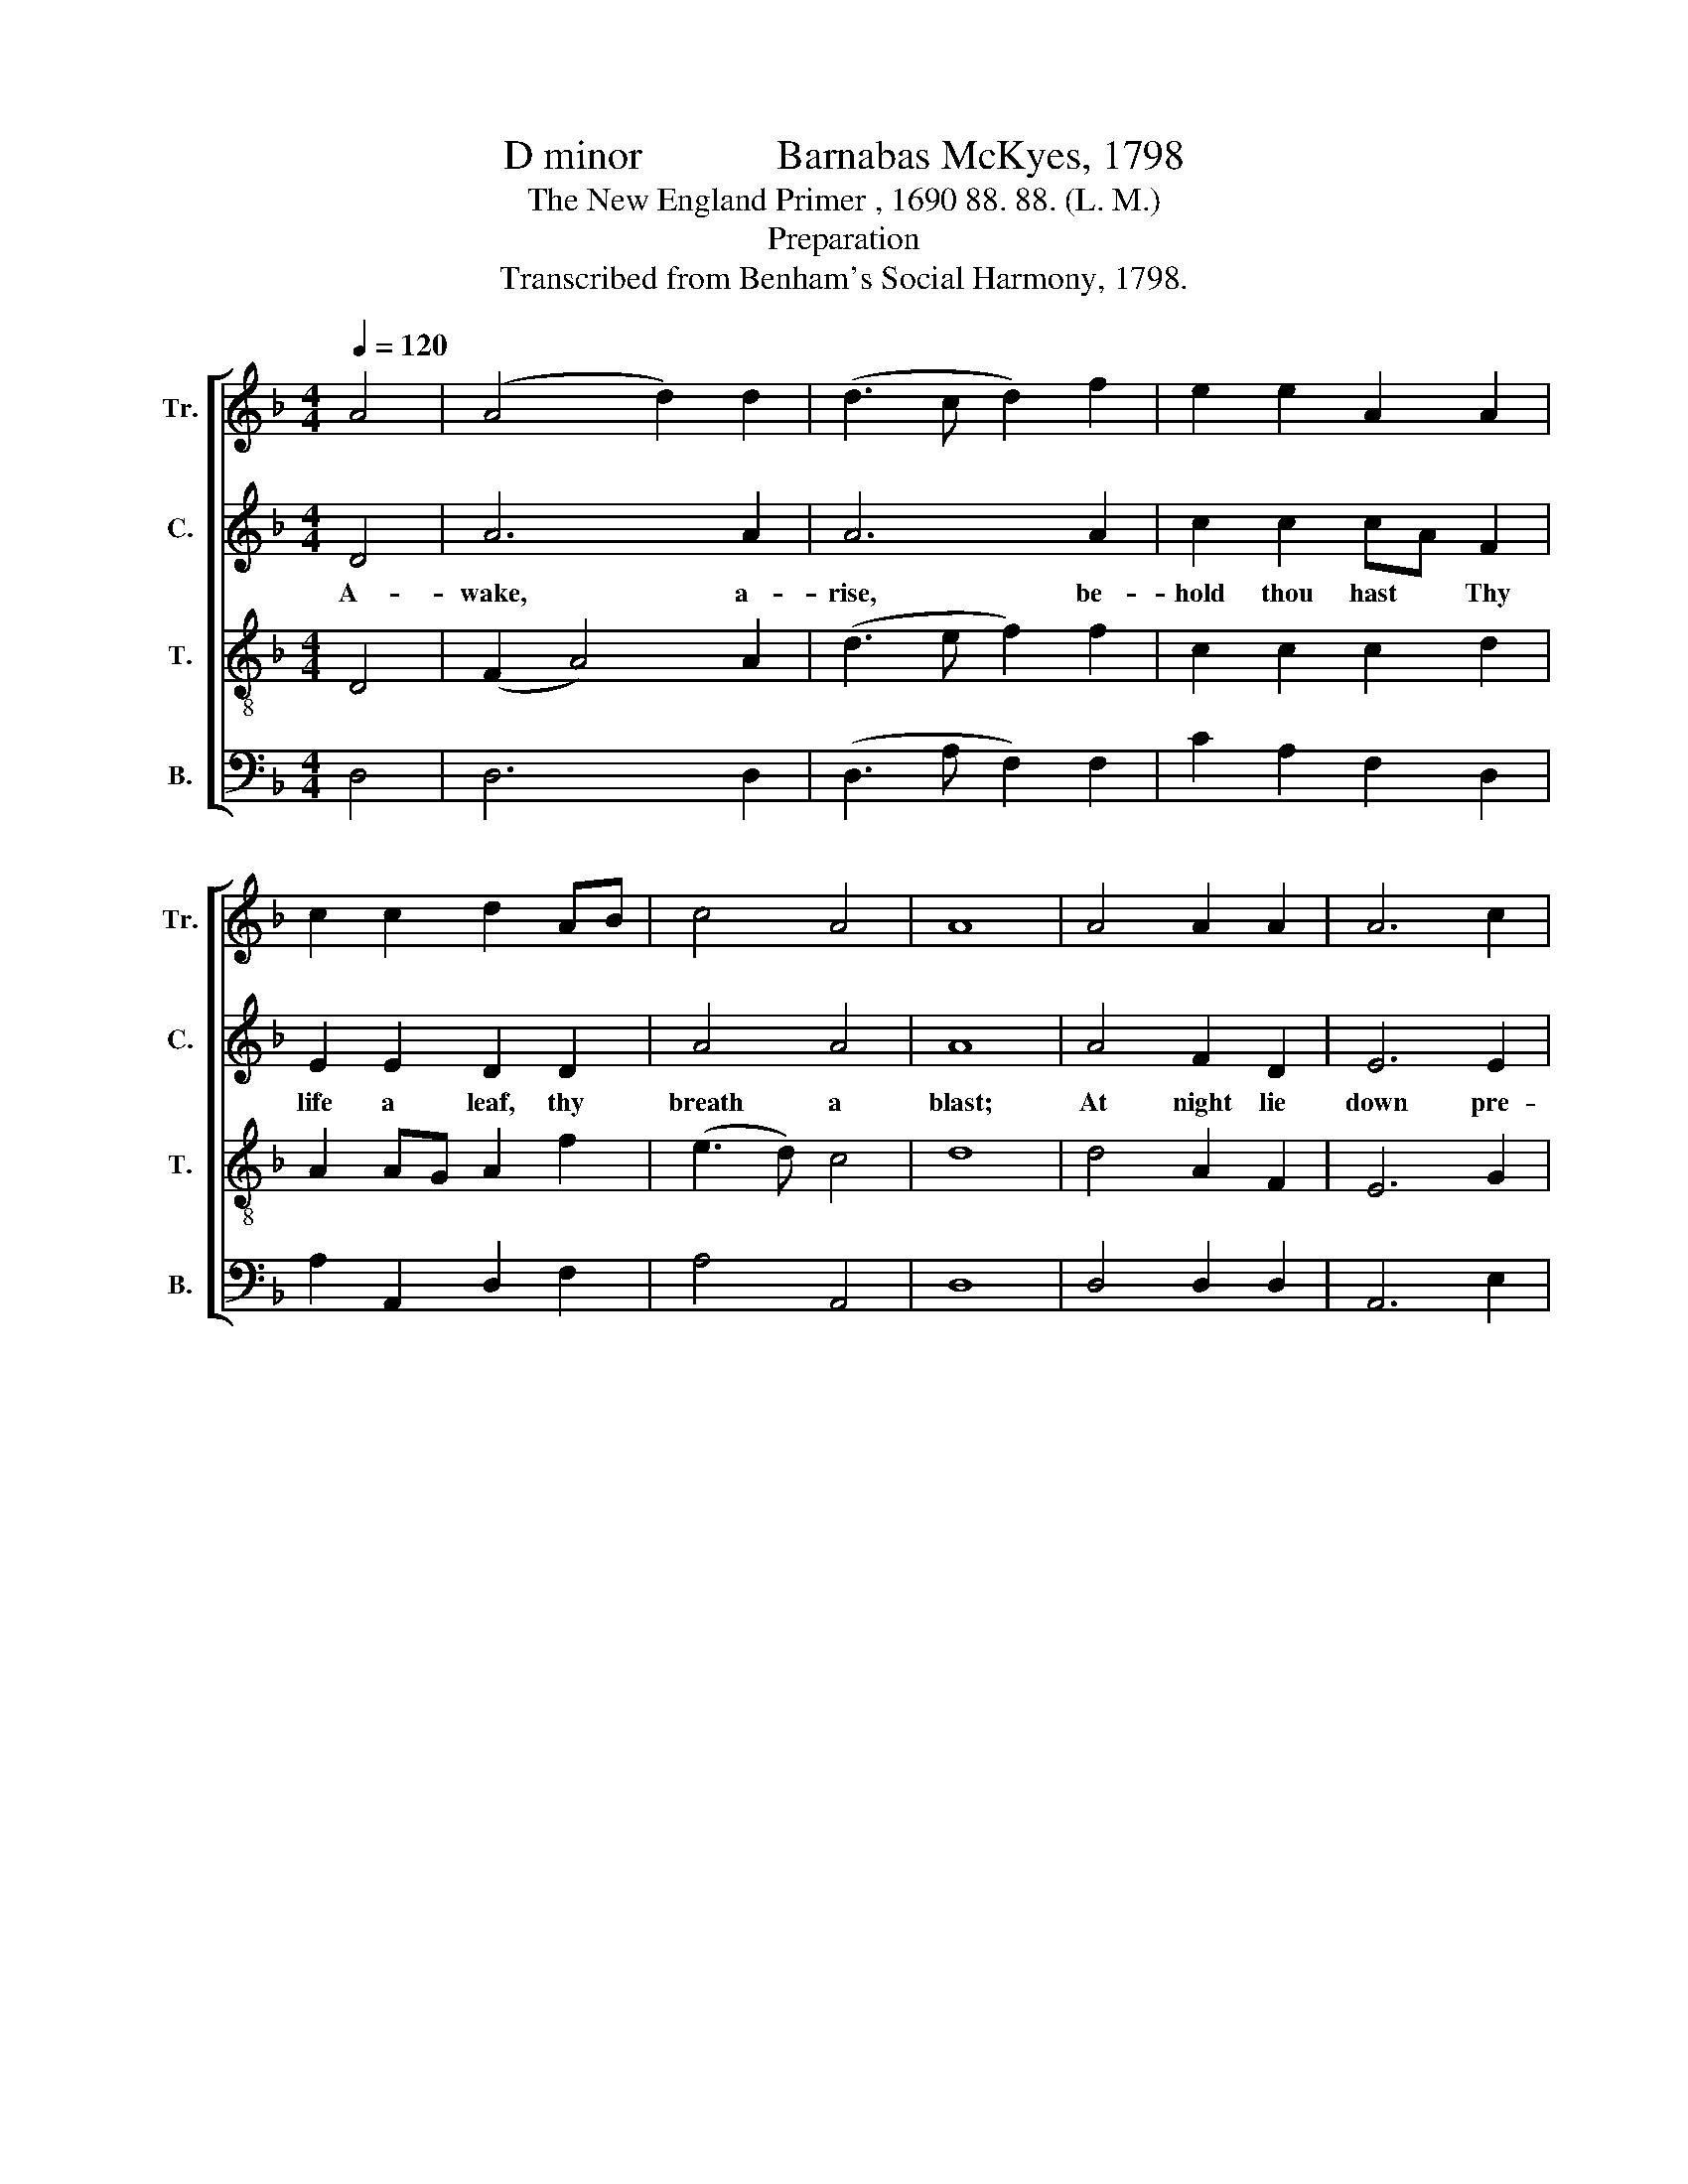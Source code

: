 X:1
T:D minor             Barnabas McKyes, 1798
T:The New England Primer , 1690 88. 88. (L. M.)
T:Preparation
T:Transcribed from Benham's Social Harmony, 1798.
%%score [ 1 2 3 4 ]
L:1/8
Q:1/4=120
M:4/4
K:F
V:1 treble nm="Tr." snm="Tr."
V:2 treble nm="C." snm="C."
V:3 treble-8 nm="T." snm="T."
V:4 bass nm="B." snm="B."
V:1
 A4 | (A4 d2) d2 | (d3 c d2) f2 | e2 e2 A2 A2 | c2 c2 d2 AB | c4 A4 | A8 | A4 A2 A2 | A6 c2 | %9
w: |||||||||
 d2 d2 d2 fe | (d>edc AB c2 | d6) z2 | z4 z2 fd | e6 dc | A6 AG | A8 |] %16
w: * * * Thy *|sleep,~ _ _ _ _ _ _|_|thy *|death, thy *|bed, thy *|grave.|
V:2
 D4 | A6 A2 | A6 A2 | c2 c2 cA F2 | E2 E2 D2 D2 | A4 A4 | A8 | A4 F2 D2 | E6 E2 | F2 A2 A2 F2 | %10
w: A-|wake, a-|rise, be-|hold thou hast * Thy|life a leaf, thy|breath a|blast;|At night lie|down pre-|–pared to have Thy|
 (G3 A GE F2 | A6) z2 | z4 z2 F2 | C6 (3DEF | D6 ^C2 | D8 |] %16
w: sleep,~ _ _ _ _|_|thy|death, thy * *|bed, thy|grave.|
V:3
 D4 | (F2 A4) A2 | (d3 e f2) f2 | c2 c2 c2 d2 | A2 AG A2 f2 | (e3 d) c4 | d8 | d4 A2 F2 | E6 G2 | %9
w: |||||||||
 A2 A2 A2 c2 | (d>cde d2 FG | A6) fd | e6 dc | A6 BG | F6 GE | D8 |] %16
w: * * * Thy|sleep,~ _ _ _ _ _ _|_ thy *|death, thy *|death, thy *|bed, thy *|grave.|
V:4
 D,4 | D,6 D,2 | (D,3 A, F,2) F,2 | C2 A,2 F,2 D,2 | A,2 A,,2 D,2 F,2 | A,4 A,,4 | D,8 | %7
w: |||||||
 D,4 D,2 D,2 | A,,6 E,2 | D,2 D,2 D,2 A,2 | %10
w: ||* * * Thy|
"^____________________________________________\nEdited by B. C. Johnston, 2017\nMeasure 12, \nTreble\n and \nCounter\n: note changed from whole \n     note to dotted half-note, to better reveal the Tenor line." (G,6 F,>E, | %11
w: sleep,~ _ _|
 D,8 | A,6) F,D, | A,,6 C,2 | D,6 A,,2 | D,8 |] %16
w: _|* thy *|death, thy|bed, thy|grave.|

